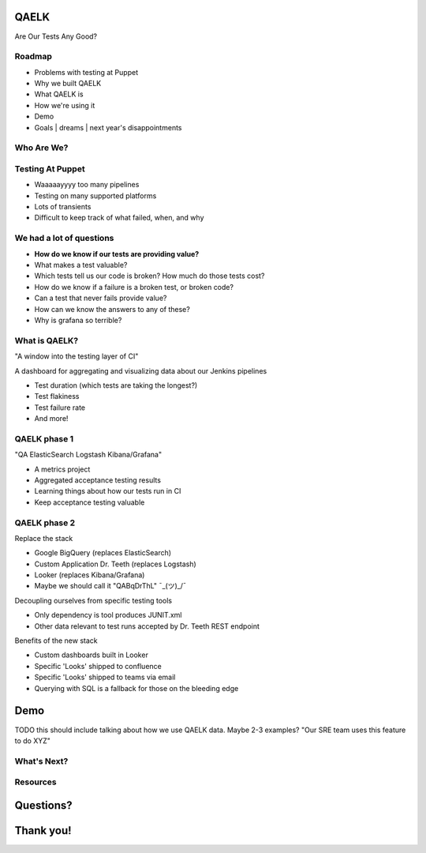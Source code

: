 QAELK
=====

Are Our Tests Any Good?

Roadmap
-------

* Problems with testing at Puppet
* Why we built QAELK
* What QAELK is
* How we're using it
* Demo
* Goals | dreams | next year's disappointments

Who Are We?
-----------

.. table::
   :class: no-border

Testing At Puppet
-----------------

* Waaaaayyyy too many pipelines
* Testing on many supported platforms
* Lots of transients
* Difficult to keep track of what failed, when, and why

We had a lot of questions
-------------------------

.. rst-class:: build

* **How do we know if our tests are providing value?**
* What makes a test valuable?
* Which tests tell us our code is broken? How much do those tests cost?
* How do we know if a failure is a broken test, or broken code?
* Can a test that never fails provide value?
* How can we know the answers to any of these?
* Why is grafana so terrible?

.. figure:: static/whyyy.gif
    :align: center
    :height: 200px

What is QAELK?
--------------

"A window into the testing layer of CI"

A dashboard for aggregating and visualizing data about our Jenkins pipelines

.. rst-class:: build

* Test duration (which tests are taking the longest?)
* Test flakiness
* Test failure rate
* And more!

QAELK phase 1
-------------

"QA ElasticSearch Logstash Kibana/Grafana"

.. rst-class:: build

* A metrics project
* Aggregated acceptance testing results
* Learning things about how our tests run in CI
* Keep acceptance testing valuable

QAELK phase 2
-------------

Replace the stack

.. rst-class:: build

* Google BigQuery (replaces ElasticSearch)
* Custom Application Dr. Teeth (replaces Logstash)
* Looker (replaces Kibana/Grafana)
* Maybe we should call it "QABqDrThL" ¯\_(ツ)_/¯

.. nextslide::

Decoupling ourselves from specific testing tools

.. rst-class:: build

* Only dependency is tool produces JUNIT.xml
* Other data relevant to test runs accepted by Dr. Teeth REST endpoint

.. nextslide::

Benefits of the new stack

.. rst-class:: build

* Custom dashboards built in Looker
* Specific 'Looks' shipped to confluence
* Specific 'Looks' shipped to teams via email
* Querying with SQL is a fallback for those on the bleeding edge

Demo
====

TODO this should include talking about how we use QAELK data. Maybe 2-3 examples? "Our SRE team uses this feature to do XYZ"

What's Next?
------------

Resources
---------

Questions?
==========

Thank you!
==========
